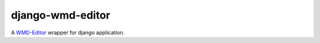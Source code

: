 django-wmd-editor
=================

A `WMD-Editor <http://wmd-editor.com>`_ wrapper for django application.